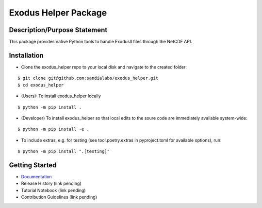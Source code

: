 Exodus Helper Package
=====================

|docs| |tests| |lint|

Description/Purpose Statement
-----------------------------
This package provides native Python tools to handle ExodusII files through the NetCDF API.

Installation
------------

- Clone the |project| repo to your local disk and navigate to the created folder:

::

   $ git clone git@github.com:sandialabs/exodus_helper.git
   $ cd exodus_helper

- (Users): To install |project| locally

::

    $ python -m pip install .

- (Developer) To install |project| so that local edits to the soure code are immediately available system-wide:

::

   $ python -m pip install -e .

- To include extras, e.g. for testing (see tool.poetry.extras in pyproject.toml for available options), run:

::

   $ python -m pip install ".[testing]"

Getting Started
---------------

- `Documentation <https://exodus-helper.readthedocs.io/en/latest/index.html/>`_
- Release History (link pending)
- Tutorial Notebook (link pending)
- Contribution Guidelines (link pending)


.. |project| replace:: exodus_helper

.. |docs| image:: https://readthedocs.org/projects/exodus-helper/badge/?version=latest&style=flat
    :target: https://exodus-helper.readthedocs.io/en/latest/index.html
    :alt: docs

.. |tests| image:: https://github.com/sandialabs/exodus_helper/actions/workflows/pytest.yml/badge.svg
    :target: https://github.com/sandialabs/exodus_helper/actions/workflows/pytest.yml
    :alt: tests

.. |lint| image:: https://github.com/sandialabs/exodus_helper/actions/workflows/pylint.yml/badge.svg
    :target: https://github.com/sandialabs/exodus_helper/actions/workflows/pylint.yml
    :alt: lint
